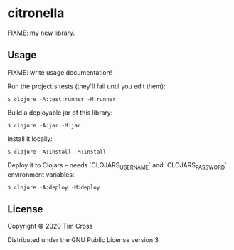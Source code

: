 * citronella

FIXME: my new library.

** Usage

FIXME: write usage documentation!

Run the project's tests (they'll fail until you edit them):

#+begin_example
  $ clojure -A:test:runner -M:runner
#+end_example

Build a deployable jar of this library:

#+begin_example
  $ clojure -A:jar -M:jar
#+end_example

Install it locally:

#+begin_example
  $ clojure -A:install -M:install
#+end_example

Deploy it to Clojars -- needs `CLOJARS_USERNAME` and `CLOJARS_PASSWORD` environment variables:

#+begin_example
  $ clojure -A:deploy -M:deploy
#+end_example

** License

Copyright © 2020 Tim Cross

Distributed under the GNU Public License version 3
